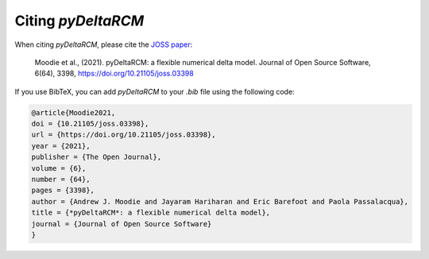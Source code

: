 *******************
Citing *pyDeltaRCM*
*******************

When citing *pyDeltaRCM*, please cite the `JOSS paper <https://doi.org/10.21105/joss.03398>`_:

	Moodie et al., (2021). pyDeltaRCM: a flexible numerical delta model. Journal of Open Source Software, 6(64), 3398, https://doi.org/10.21105/joss.03398

If you use BibTeX, you can add *pyDeltaRCM* to your `.bib` file using the following code:

.. code:: console

	@article{Moodie2021,
	doi = {10.21105/joss.03398},
	url = {https://doi.org/10.21105/joss.03398},
	year = {2021},
	publisher = {The Open Journal},
	volume = {6},
	number = {64},
	pages = {3398},
	author = {Andrew J. Moodie and Jayaram Hariharan and Eric Barefoot and Paola Passalacqua},
	title = {*pyDeltaRCM*: a flexible numerical delta model},
	journal = {Journal of Open Source Software}
	}

